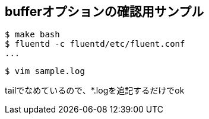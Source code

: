 == bufferオプションの確認用サンプル

----
$ make bash
$ fluentd -c fluentd/etc/fluent.conf
...
----

----
$ vim sample.log
----

tailでなめているので、*.logを追記するだけでok
